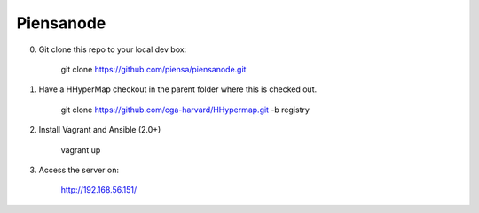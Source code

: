 Piensanode
===========

0. Git clone this repo to your local dev box:

    git clone https://github.com/piensa/piensanode.git
    
1. Have a HHyperMap checkout in the parent folder where this is checked out.

    git clone https://github.com/cga-harvard/HHypermap.git -b registry
    
2. Install Vagrant and Ansible (2.0+)

    vagrant up

3. Access the server on:

    http://192.168.56.151/
    
